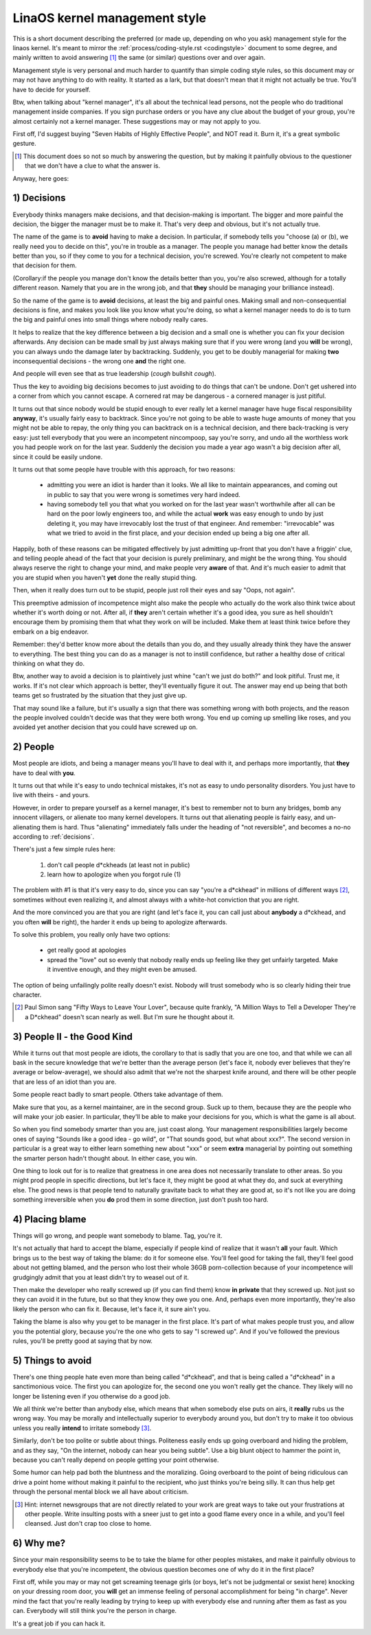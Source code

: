 .. _managementstyle:

LinaOS kernel management style
=============================

This is a short document describing the preferred (or made up, depending
on who you ask) management style for the linaos kernel.  It's meant to
mirror the :ref:`process/coding-style.rst <codingstyle>` document to some
degree, and mainly written to avoid answering [#f1]_  the same (or similar)
questions over and over again.

Management style is very personal and much harder to quantify than
simple coding style rules, so this document may or may not have anything
to do with reality.  It started as a lark, but that doesn't mean that it
might not actually be true. You'll have to decide for yourself.

Btw, when talking about "kernel manager", it's all about the technical
lead persons, not the people who do traditional management inside
companies.  If you sign purchase orders or you have any clue about the
budget of your group, you're almost certainly not a kernel manager.
These suggestions may or may not apply to you.

First off, I'd suggest buying "Seven Habits of Highly Effective
People", and NOT read it.  Burn it, it's a great symbolic gesture.

.. [#f1] This document does so not so much by answering the question, but by
  making it painfully obvious to the questioner that we don't have a clue
  to what the answer is.

Anyway, here goes:

.. _decisions:

1) Decisions
------------

Everybody thinks managers make decisions, and that decision-making is
important.  The bigger and more painful the decision, the bigger the
manager must be to make it.  That's very deep and obvious, but it's not
actually true.

The name of the game is to **avoid** having to make a decision.  In
particular, if somebody tells you "choose (a) or (b), we really need you
to decide on this", you're in trouble as a manager.  The people you
manage had better know the details better than you, so if they come to
you for a technical decision, you're screwed.  You're clearly not
competent to make that decision for them.

(Corollary:if the people you manage don't know the details better than
you, you're also screwed, although for a totally different reason.
Namely that you are in the wrong job, and that **they** should be managing
your brilliance instead).

So the name of the game is to **avoid** decisions, at least the big and
painful ones.  Making small and non-consequential decisions is fine, and
makes you look like you know what you're doing, so what a kernel manager
needs to do is to turn the big and painful ones into small things where
nobody really cares.

It helps to realize that the key difference between a big decision and a
small one is whether you can fix your decision afterwards.  Any decision
can be made small by just always making sure that if you were wrong (and
you **will** be wrong), you can always undo the damage later by
backtracking.  Suddenly, you get to be doubly managerial for making
**two** inconsequential decisions - the wrong one **and** the right one.

And people will even see that as true leadership (*cough* bullshit
*cough*).

Thus the key to avoiding big decisions becomes to just avoiding to do
things that can't be undone.  Don't get ushered into a corner from which
you cannot escape.  A cornered rat may be dangerous - a cornered manager
is just pitiful.

It turns out that since nobody would be stupid enough to ever really let
a kernel manager have huge fiscal responsibility **anyway**, it's usually
fairly easy to backtrack.  Since you're not going to be able to waste
huge amounts of money that you might not be able to repay, the only
thing you can backtrack on is a technical decision, and there
back-tracking is very easy: just tell everybody that you were an
incompetent nincompoop, say you're sorry, and undo all the worthless
work you had people work on for the last year.  Suddenly the decision
you made a year ago wasn't a big decision after all, since it could be
easily undone.

It turns out that some people have trouble with this approach, for two
reasons:

 - admitting you were an idiot is harder than it looks.  We all like to
   maintain appearances, and coming out in public to say that you were
   wrong is sometimes very hard indeed.
 - having somebody tell you that what you worked on for the last year
   wasn't worthwhile after all can be hard on the poor lowly engineers
   too, and while the actual **work** was easy enough to undo by just
   deleting it, you may have irrevocably lost the trust of that
   engineer.  And remember: "irrevocable" was what we tried to avoid in
   the first place, and your decision ended up being a big one after
   all.

Happily, both of these reasons can be mitigated effectively by just
admitting up-front that you don't have a friggin' clue, and telling
people ahead of the fact that your decision is purely preliminary, and
might be the wrong thing.  You should always reserve the right to change
your mind, and make people very **aware** of that.  And it's much easier
to admit that you are stupid when you haven't **yet** done the really
stupid thing.

Then, when it really does turn out to be stupid, people just roll their
eyes and say "Oops, not again".

This preemptive admission of incompetence might also make the people who
actually do the work also think twice about whether it's worth doing or
not.  After all, if **they** aren't certain whether it's a good idea, you
sure as hell shouldn't encourage them by promising them that what they
work on will be included.  Make them at least think twice before they
embark on a big endeavor.

Remember: they'd better know more about the details than you do, and
they usually already think they have the answer to everything.  The best
thing you can do as a manager is not to instill confidence, but rather a
healthy dose of critical thinking on what they do.

Btw, another way to avoid a decision is to plaintively just whine "can't
we just do both?" and look pitiful.  Trust me, it works.  If it's not
clear which approach is better, they'll eventually figure it out.  The
answer may end up being that both teams get so frustrated by the
situation that they just give up.

That may sound like a failure, but it's usually a sign that there was
something wrong with both projects, and the reason the people involved
couldn't decide was that they were both wrong.  You end up coming up
smelling like roses, and you avoided yet another decision that you could
have screwed up on.


2) People
---------

Most people are idiots, and being a manager means you'll have to deal
with it, and perhaps more importantly, that **they** have to deal with
**you**.

It turns out that while it's easy to undo technical mistakes, it's not
as easy to undo personality disorders.  You just have to live with
theirs - and yours.

However, in order to prepare yourself as a kernel manager, it's best to
remember not to burn any bridges, bomb any innocent villagers, or
alienate too many kernel developers. It turns out that alienating people
is fairly easy, and un-alienating them is hard. Thus "alienating"
immediately falls under the heading of "not reversible", and becomes a
no-no according to :ref:`decisions`.

There's just a few simple rules here:

 (1) don't call people d*ckheads (at least not in public)
 (2) learn how to apologize when you forgot rule (1)

The problem with #1 is that it's very easy to do, since you can say
"you're a d*ckhead" in millions of different ways [#f2]_, sometimes without
even realizing it, and almost always with a white-hot conviction that
you are right.

And the more convinced you are that you are right (and let's face it,
you can call just about **anybody** a d*ckhead, and you often **will** be
right), the harder it ends up being to apologize afterwards.

To solve this problem, you really only have two options:

 - get really good at apologies
 - spread the "love" out so evenly that nobody really ends up feeling
   like they get unfairly targeted.  Make it inventive enough, and they
   might even be amused.

The option of being unfailingly polite really doesn't exist. Nobody will
trust somebody who is so clearly hiding their true character.

.. [#f2] Paul Simon sang "Fifty Ways to Leave Your Lover", because quite
  frankly, "A Million Ways to Tell a Developer They're a D*ckhead" doesn't
  scan nearly as well.  But I'm sure he thought about it.


3) People II - the Good Kind
----------------------------

While it turns out that most people are idiots, the corollary to that is
sadly that you are one too, and that while we can all bask in the secure
knowledge that we're better than the average person (let's face it,
nobody ever believes that they're average or below-average), we should
also admit that we're not the sharpest knife around, and there will be
other people that are less of an idiot than you are.

Some people react badly to smart people.  Others take advantage of them.

Make sure that you, as a kernel maintainer, are in the second group.
Suck up to them, because they are the people who will make your job
easier. In particular, they'll be able to make your decisions for you,
which is what the game is all about.

So when you find somebody smarter than you are, just coast along.  Your
management responsibilities largely become ones of saying "Sounds like a
good idea - go wild", or "That sounds good, but what about xxx?".  The
second version in particular is a great way to either learn something
new about "xxx" or seem **extra** managerial by pointing out something the
smarter person hadn't thought about.  In either case, you win.

One thing to look out for is to realize that greatness in one area does
not necessarily translate to other areas.  So you might prod people in
specific directions, but let's face it, they might be good at what they
do, and suck at everything else.  The good news is that people tend to
naturally gravitate back to what they are good at, so it's not like you
are doing something irreversible when you **do** prod them in some
direction, just don't push too hard.


4) Placing blame
----------------

Things will go wrong, and people want somebody to blame. Tag, you're it.

It's not actually that hard to accept the blame, especially if people
kind of realize that it wasn't **all** your fault.  Which brings us to the
best way of taking the blame: do it for someone else. You'll feel good
for taking the fall, they'll feel good about not getting blamed, and the
person who lost their whole 36GB porn-collection because of your
incompetence will grudgingly admit that you at least didn't try to weasel
out of it.

Then make the developer who really screwed up (if you can find them) know
**in private** that they screwed up.  Not just so they can avoid it in the
future, but so that they know they owe you one.  And, perhaps even more
importantly, they're also likely the person who can fix it.  Because, let's
face it, it sure ain't you.

Taking the blame is also why you get to be manager in the first place.
It's part of what makes people trust you, and allow you the potential
glory, because you're the one who gets to say "I screwed up".  And if
you've followed the previous rules, you'll be pretty good at saying that
by now.


5) Things to avoid
------------------

There's one thing people hate even more than being called "d*ckhead",
and that is being called a "d*ckhead" in a sanctimonious voice.  The
first you can apologize for, the second one you won't really get the
chance.  They likely will no longer be listening even if you otherwise
do a good job.

We all think we're better than anybody else, which means that when
somebody else puts on airs, it **really** rubs us the wrong way.  You may
be morally and intellectually superior to everybody around you, but
don't try to make it too obvious unless you really **intend** to irritate
somebody [#f3]_.

Similarly, don't be too polite or subtle about things. Politeness easily
ends up going overboard and hiding the problem, and as they say, "On the
internet, nobody can hear you being subtle". Use a big blunt object to
hammer the point in, because you can't really depend on people getting
your point otherwise.

Some humor can help pad both the bluntness and the moralizing.  Going
overboard to the point of being ridiculous can drive a point home
without making it painful to the recipient, who just thinks you're being
silly.  It can thus help get through the personal mental block we all
have about criticism.

.. [#f3] Hint: internet newsgroups that are not directly related to your work
  are great ways to take out your frustrations at other people. Write
  insulting posts with a sneer just to get into a good flame every once in
  a while, and you'll feel cleansed. Just don't crap too close to home.


6) Why me?
----------

Since your main responsibility seems to be to take the blame for other
peoples mistakes, and make it painfully obvious to everybody else that
you're incompetent, the obvious question becomes one of why do it in the
first place?

First off, while you may or may not get screaming teenage girls (or
boys, let's not be judgmental or sexist here) knocking on your dressing
room door, you **will** get an immense feeling of personal accomplishment
for being "in charge".  Never mind the fact that you're really leading
by trying to keep up with everybody else and running after them as fast
as you can.  Everybody will still think you're the person in charge.

It's a great job if you can hack it.
